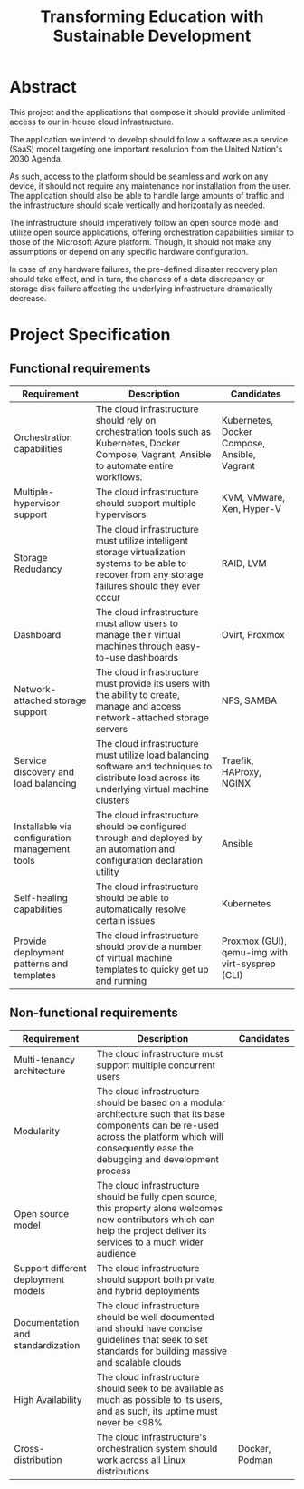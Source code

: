 #+TITLE: Transforming Education with Sustainable Development
#+INDEX: Project Specification

#+LATEX_HEADER: \usepackage{parskip}

* Abstract

This project and the applications that compose it should provide
unlimited access to our in-house cloud infrastructure. 

The application we intend to develop should follow a software as a
service (SaaS) model targeting one important resolution from the
United Nation's 2030 Agenda.

As such, access to the platform should be seamless and work on any
device, it should not require any maintenance nor installation from
the user. The application should also be able to handle large amounts
of traffic and the infrastructure should scale vertically and
horizontally as needed.

The infrastructure should imperatively follow an open source model and
utilize open source applications, offering orchestration capabilities
similar to those of the Microsoft Azure platform. Though, it should
not make any assumptions or depend on any specific hardware
configuration.

In case of any hardware failures, the pre-defined disaster recovery
plan should take effect, and in turn, the chances of a data
discrepancy or storage disk failure affecting the underlying
infrastructure dramatically decrease.

* Project Specification

** Functional requirements

#+ATTR_LATEX: :environment longtable :align |p{3cm}|p{7cm}|p{2cm}|
| Requirement                                    | Description                                                                                                                                                                                            | Candidates                                      |
|------------------------------------------------+--------------------------------------------------------------------------------------------------------------------------------------------------------------------------------------------------------+-------------------------------------------------|
| Orchestration capabilities                     | The cloud infrastructure should rely on orchestration tools such as Kubernetes, Docker Compose, Vagrant, Ansible to automate entire workflows.                                                         | Kubernetes, Docker Compose, Ansible, Vagrant    |
| Multiple-hypervisor support                    | The cloud infrastructure should support multiple hypervisors                                                                                                                                           | KVM, VMware, Xen, Hyper-V                       |
| Storage Redudancy                              | The cloud infrastructure must utilize intelligent storage virtualization systems to be able to recover from any storage failures should they ever occur                                                | RAID, LVM                                       |
| Dashboard                                      | The cloud infrastructure must allow users to manage their virtual machines through easy-to-use dashboards                                                                                              | Ovirt, Proxmox                                  |
| Network-attached storage support               | The cloud infrastructure must provide its users with the ability to create, manage and access network-attached storage servers                                                                         | NFS, SAMBA                                      |
| Service discovery and load balancing           | The cloud infrastructure must utilize load balancing software and techniques to distribute load across its underlying virtual machine clusters                                                         | Traefik, HAProxy, NGINX                         |
| Installable via configuration management tools | The cloud infrastructure should be configured through and deployed by an automation and configuration declaration utility                                                                              | Ansible                                         |
| Self-healing capabilities                      | The cloud infrastructure should be able to automatically resolve certain issues                                                                                                                        | Kubernetes                                      |
| Provide deployment patterns and templates      | The cloud infrastructure should provide a number of virtual machine templates to quicky get up and running                                                                                             | Proxmox (GUI), qemu-img with virt-sysprep (CLI) |

** Non-functional requirements

| Requirement                         | Description                                                                                                                                                                                            | Candidates     |
|-------------------------------------+--------------------------------------------------------------------------------------------------------------------------------------------------------------------------------------------------------+----------------|
| Multi-tenancy architecture          | The cloud infrastructure must support multiple concurrent users                                                                                                                                        |                |
| Modularity                          | The cloud infrastructure should be based on a modular architecture such that its base components can be re-used across the platform which will consequently ease the debugging and development process |                |
| Open source model                   | The cloud infrastructure should be fully open source, this property alone welcomes new contributors which can help the project deliver its services to a much wider audience                           |                |
| Support different deployment models | The cloud infrastructure should support both private and hybrid deployments                                                                                                                            |                |
| Documentation and standardization   | The cloud infrastructure should be well documented and should have concise guidelines that seek to set standards for building massive and scalable clouds                                              |                |
| High Availability                   | The cloud infrastructure should seek to be available as much as possible to its users, and as such, its uptime must never be <98%                                                                      |                |
| Cross-distribution                  | The cloud infrastructure's orchestration system should work across all Linux distributions                                                                                                             | Docker, Podman |
